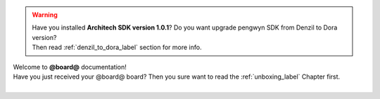 .. warning::

 | Have you installed **Architech SDK version 1.0.1**? Do you want upgrade pengwyn SDK from Denzil to Dora version? 
 | Then read :ref:`denzil_to_dora_label` section for more info.

| Welcome to **@board@** documentation!
| Have you just received your @board@ board? Then you sure want to read the :ref:`unboxing_label` Chapter first.
|

